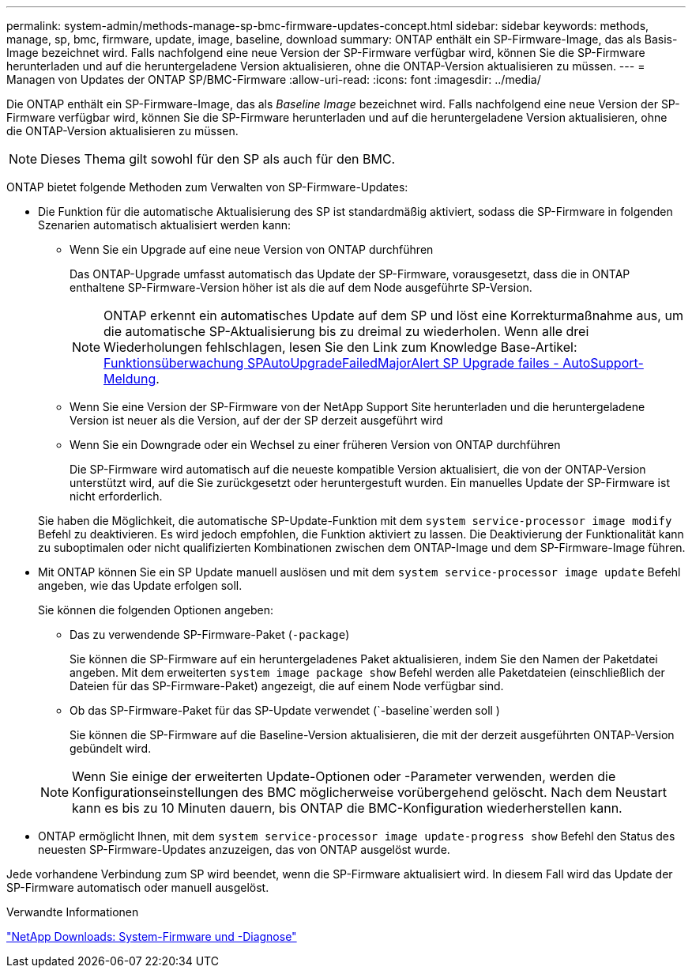 ---
permalink: system-admin/methods-manage-sp-bmc-firmware-updates-concept.html 
sidebar: sidebar 
keywords: methods, manage, sp, bmc, firmware, update, image, baseline, download 
summary: ONTAP enthält ein SP-Firmware-Image, das als Basis-Image bezeichnet wird. Falls nachfolgend eine neue Version der SP-Firmware verfügbar wird, können Sie die SP-Firmware herunterladen und auf die heruntergeladene Version aktualisieren, ohne die ONTAP-Version aktualisieren zu müssen. 
---
= Managen von Updates der ONTAP SP/BMC-Firmware
:allow-uri-read: 
:icons: font
:imagesdir: ../media/


[role="lead"]
Die ONTAP enthält ein SP-Firmware-Image, das als _Baseline Image_ bezeichnet wird. Falls nachfolgend eine neue Version der SP-Firmware verfügbar wird, können Sie die SP-Firmware herunterladen und auf die heruntergeladene Version aktualisieren, ohne die ONTAP-Version aktualisieren zu müssen.

[NOTE]
====
Dieses Thema gilt sowohl für den SP als auch für den BMC.

====
ONTAP bietet folgende Methoden zum Verwalten von SP-Firmware-Updates:

* Die Funktion für die automatische Aktualisierung des SP ist standardmäßig aktiviert, sodass die SP-Firmware in folgenden Szenarien automatisch aktualisiert werden kann:
+
** Wenn Sie ein Upgrade auf eine neue Version von ONTAP durchführen
+
Das ONTAP-Upgrade umfasst automatisch das Update der SP-Firmware, vorausgesetzt, dass die in ONTAP enthaltene SP-Firmware-Version höher ist als die auf dem Node ausgeführte SP-Version.

+
[NOTE]
====
ONTAP erkennt ein automatisches Update auf dem SP und löst eine Korrekturmaßnahme aus, um die automatische SP-Aktualisierung bis zu dreimal zu wiederholen. Wenn alle drei Wiederholungen fehlschlagen, lesen Sie den Link zum Knowledge Base-Artikel: https://kb.NetApp.com/Advice_and_Troubleshooting/Data_Storage_Software/ONTAP_OS/Health_Monitor_SPAutoUpgradeFailedMajorAlert__SP_Upgrade_Failes_-_AutoSupport_Message[Funktionsüberwachung SPAutoUpgradeFailedMajorAlert SP Upgrade failes - AutoSupport-Meldung].

====
** Wenn Sie eine Version der SP-Firmware von der NetApp Support Site herunterladen und die heruntergeladene Version ist neuer als die Version, auf der der SP derzeit ausgeführt wird
** Wenn Sie ein Downgrade oder ein Wechsel zu einer früheren Version von ONTAP durchführen
+
Die SP-Firmware wird automatisch auf die neueste kompatible Version aktualisiert, die von der ONTAP-Version unterstützt wird, auf die Sie zurückgesetzt oder heruntergestuft wurden. Ein manuelles Update der SP-Firmware ist nicht erforderlich.



+
Sie haben die Möglichkeit, die automatische SP-Update-Funktion mit dem `system service-processor image modify` Befehl zu deaktivieren. Es wird jedoch empfohlen, die Funktion aktiviert zu lassen. Die Deaktivierung der Funktionalität kann zu suboptimalen oder nicht qualifizierten Kombinationen zwischen dem ONTAP-Image und dem SP-Firmware-Image führen.

* Mit ONTAP können Sie ein SP Update manuell auslösen und mit dem `system service-processor image update` Befehl angeben, wie das Update erfolgen soll.
+
Sie können die folgenden Optionen angeben:

+
** Das zu verwendende SP-Firmware-Paket (`-package`)
+
Sie können die SP-Firmware auf ein heruntergeladenes Paket aktualisieren, indem Sie den Namen der Paketdatei angeben. Mit dem erweiterten `system image package show` Befehl werden alle Paketdateien (einschließlich der Dateien für das SP-Firmware-Paket) angezeigt, die auf einem Node verfügbar sind.

** Ob das SP-Firmware-Paket für das SP-Update verwendet (`-baseline`werden soll )
+
Sie können die SP-Firmware auf die Baseline-Version aktualisieren, die mit der derzeit ausgeführten ONTAP-Version gebündelt wird.



+
[NOTE]
====
Wenn Sie einige der erweiterten Update-Optionen oder -Parameter verwenden, werden die Konfigurationseinstellungen des BMC möglicherweise vorübergehend gelöscht. Nach dem Neustart kann es bis zu 10 Minuten dauern, bis ONTAP die BMC-Konfiguration wiederherstellen kann.

====
* ONTAP ermöglicht Ihnen, mit dem `system service-processor image update-progress show` Befehl den Status des neuesten SP-Firmware-Updates anzuzeigen, das von ONTAP ausgelöst wurde.


Jede vorhandene Verbindung zum SP wird beendet, wenn die SP-Firmware aktualisiert wird. In diesem Fall wird das Update der SP-Firmware automatisch oder manuell ausgelöst.

.Verwandte Informationen
https://mysupport.netapp.com/site/downloads/firmware/system-firmware-diagnostics["NetApp Downloads: System-Firmware und -Diagnose"^]
